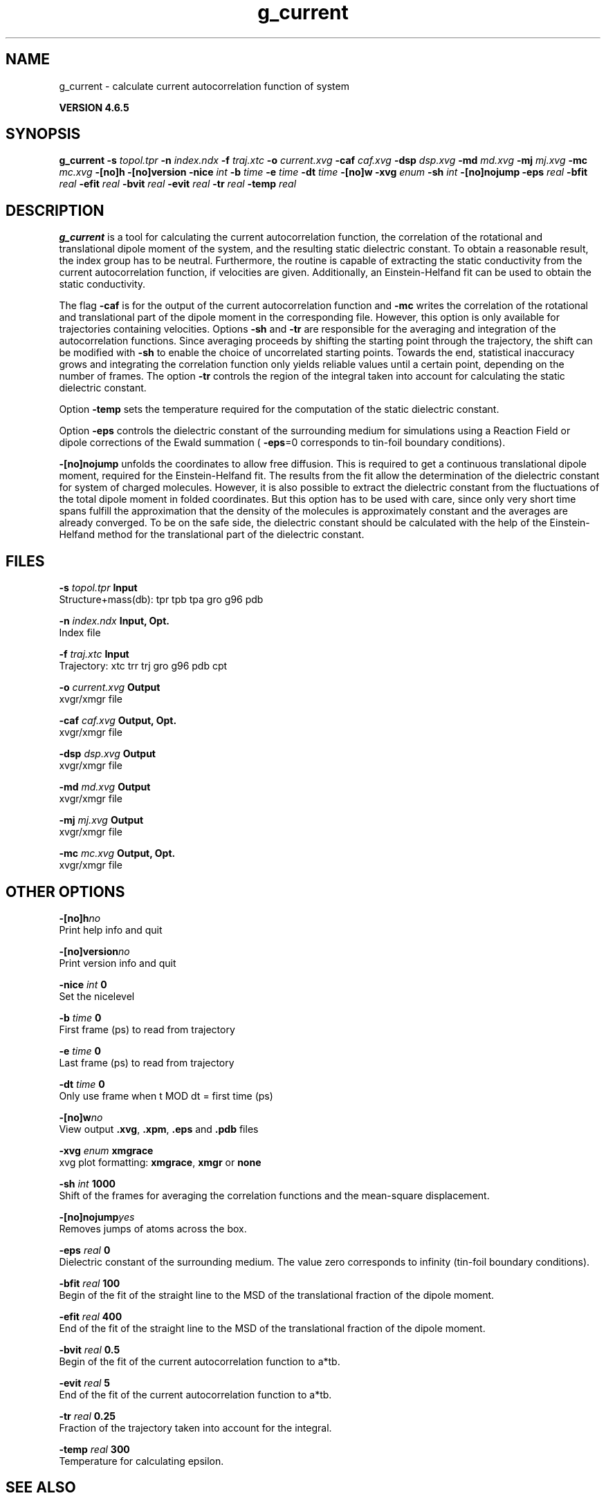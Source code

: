 .TH g_current 1 "Mon 2 Dec 2013" "" "GROMACS suite, VERSION 4.6.5"
.SH NAME
g_current\ -\ calculate\ current\ autocorrelation\ function\ of\ system

.B VERSION 4.6.5
.SH SYNOPSIS
\f3g_current\fP
.BI "\-s" " topol.tpr "
.BI "\-n" " index.ndx "
.BI "\-f" " traj.xtc "
.BI "\-o" " current.xvg "
.BI "\-caf" " caf.xvg "
.BI "\-dsp" " dsp.xvg "
.BI "\-md" " md.xvg "
.BI "\-mj" " mj.xvg "
.BI "\-mc" " mc.xvg "
.BI "\-[no]h" ""
.BI "\-[no]version" ""
.BI "\-nice" " int "
.BI "\-b" " time "
.BI "\-e" " time "
.BI "\-dt" " time "
.BI "\-[no]w" ""
.BI "\-xvg" " enum "
.BI "\-sh" " int "
.BI "\-[no]nojump" ""
.BI "\-eps" " real "
.BI "\-bfit" " real "
.BI "\-efit" " real "
.BI "\-bvit" " real "
.BI "\-evit" " real "
.BI "\-tr" " real "
.BI "\-temp" " real "
.SH DESCRIPTION
\&\fB g_current\fR is a tool for calculating the current autocorrelation function, the correlation
\&of the rotational and translational dipole moment of the system, and the resulting static
\&dielectric constant. To obtain a reasonable result, the index group has to be neutral.
\&Furthermore, the routine is capable of extracting the static conductivity from the current 
\&autocorrelation function, if velocities are given. Additionally, an Einstein\-Helfand fit 
\&can be used to obtain the static conductivity.


\&The flag \fB \-caf\fR is for the output of the current autocorrelation function and \fB \-mc\fR writes the
\&correlation of the rotational and translational part of the dipole moment in the corresponding
\&file. However, this option is only available for trajectories containing velocities.
\&Options \fB \-sh\fR and \fB \-tr\fR are responsible for the averaging and integration of the
\&autocorrelation functions. Since averaging proceeds by shifting the starting point
\&through the trajectory, the shift can be modified with \fB \-sh\fR to enable the choice of uncorrelated
\&starting points. Towards the end, statistical inaccuracy grows and integrating the
\&correlation function only yields reliable values until a certain point, depending on
\&the number of frames. The option \fB \-tr\fR controls the region of the integral taken into account
\&for calculating the static dielectric constant.
\&


\&Option \fB \-temp\fR sets the temperature required for the computation of the static dielectric constant.
\&


\&Option \fB \-eps\fR controls the dielectric constant of the surrounding medium for simulations using
\&a Reaction Field or dipole corrections of the Ewald summation (\fB \-eps\fR=0 corresponds to
\&tin\-foil boundary conditions).
\&


\&\fB \-[no]nojump\fR unfolds the coordinates to allow free diffusion. This is required to get a continuous
\&translational dipole moment, required for the Einstein\-Helfand fit. The results from the fit allow
\&the determination of the dielectric constant for system of charged molecules. However, it is also possible to extract
\&the dielectric constant from the fluctuations of the total dipole moment in folded coordinates. But this
\&option has to be used with care, since only very short time spans fulfill the approximation that the density
\&of the molecules is approximately constant and the averages are already converged. To be on the safe side,
\&the dielectric constant should be calculated with the help of the Einstein\-Helfand method for
\&the translational part of the dielectric constant.
.SH FILES
.BI "\-s" " topol.tpr" 
.B Input
 Structure+mass(db): tpr tpb tpa gro g96 pdb 

.BI "\-n" " index.ndx" 
.B Input, Opt.
 Index file 

.BI "\-f" " traj.xtc" 
.B Input
 Trajectory: xtc trr trj gro g96 pdb cpt 

.BI "\-o" " current.xvg" 
.B Output
 xvgr/xmgr file 

.BI "\-caf" " caf.xvg" 
.B Output, Opt.
 xvgr/xmgr file 

.BI "\-dsp" " dsp.xvg" 
.B Output
 xvgr/xmgr file 

.BI "\-md" " md.xvg" 
.B Output
 xvgr/xmgr file 

.BI "\-mj" " mj.xvg" 
.B Output
 xvgr/xmgr file 

.BI "\-mc" " mc.xvg" 
.B Output, Opt.
 xvgr/xmgr file 

.SH OTHER OPTIONS
.BI "\-[no]h"  "no    "
 Print help info and quit

.BI "\-[no]version"  "no    "
 Print version info and quit

.BI "\-nice"  " int" " 0" 
 Set the nicelevel

.BI "\-b"  " time" " 0     " 
 First frame (ps) to read from trajectory

.BI "\-e"  " time" " 0     " 
 Last frame (ps) to read from trajectory

.BI "\-dt"  " time" " 0     " 
 Only use frame when t MOD dt = first time (ps)

.BI "\-[no]w"  "no    "
 View output \fB .xvg\fR, \fB .xpm\fR, \fB .eps\fR and \fB .pdb\fR files

.BI "\-xvg"  " enum" " xmgrace" 
 xvg plot formatting: \fB xmgrace\fR, \fB xmgr\fR or \fB none\fR

.BI "\-sh"  " int" " 1000" 
 Shift of the frames for averaging the correlation functions and the mean\-square displacement.

.BI "\-[no]nojump"  "yes   "
 Removes jumps of atoms across the box.

.BI "\-eps"  " real" " 0     " 
 Dielectric constant of the surrounding medium. The value zero corresponds to infinity (tin\-foil boundary conditions).

.BI "\-bfit"  " real" " 100   " 
 Begin of the fit of the straight line to the MSD of the translational fraction of the dipole moment.

.BI "\-efit"  " real" " 400   " 
 End of the fit of the straight line to the MSD of the translational fraction of the dipole moment.

.BI "\-bvit"  " real" " 0.5   " 
 Begin of the fit of the current autocorrelation function to a*tb.

.BI "\-evit"  " real" " 5     " 
 End of the fit of the current autocorrelation function to a*tb.

.BI "\-tr"  " real" " 0.25  " 
 Fraction of the trajectory taken into account for the integral.

.BI "\-temp"  " real" " 300   " 
 Temperature for calculating epsilon.

.SH SEE ALSO
.BR gromacs(7)

More information about \fBGROMACS\fR is available at <\fIhttp://www.gromacs.org/\fR>.

